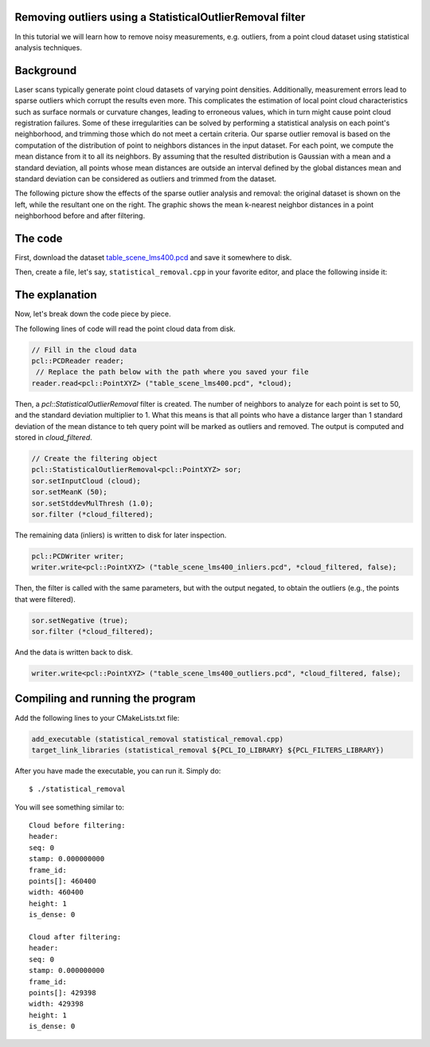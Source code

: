 .. _statistical_outlier_removal:

Removing outliers using a StatisticalOutlierRemoval filter
----------------------------------------------------------

In this tutorial we will learn how to remove noisy measurements, e.g. outliers,
from a point cloud dataset using statistical analysis techniques.

.. raw:: html
  
  <iframe title="Removing outliers using a StatisticalOutlierRemoval filter" width="480" height="390" src="http://www.youtube.com/embed/RjQPp2_GRnI?rel=0" frameborder="0" allowfullscreen></iframe>

Background
----------

Laser scans typically generate point cloud datasets of varying point densities.
Additionally, measurement errors lead to sparse outliers which corrupt the
results even more.  This complicates the estimation of local point cloud
characteristics such as surface normals or curvature changes, leading to
erroneous values, which in turn might cause point cloud registration failures.
Some of these irregularities can be solved by performing a statistical analysis
on each point's neighborhood, and trimming those which do not meet a certain
criteria.  Our sparse outlier removal is based on the computation of the
distribution of point to neighbors distances in the input dataset. For each
point, we compute the mean distance from it to all its neighbors. By assuming
that the resulted distribution is Gaussian with a mean and a standard
deviation, all points whose mean distances are outside an interval defined by
the global distances mean and standard deviation can be considered as outliers
and trimmed from the dataset.

The following picture show the effects of the sparse outlier analysis and
removal: the original dataset is shown on the left, while the resultant one on
the right. The graphic shows the mean k-nearest neighbor distances in a point
neighborhood before and after filtering.

.. image:: images/statistical_removal_2.png


The code
--------

First, download the dataset `table_scene_lms400.pcd
<http://dev.pointclouds.org/attachments/download/157/table_scene_lms400.pcd>`_
and save it somewhere to disk.

Then, create a file, let's say, ``statistical_removal.cpp`` in your favorite
editor, and place the following inside it:

.. code-block:: cpp
   :linenos:

   #include <iostream>
   #include "pcl/io/pcd_io.h"
   #include "pcl/point_types.h"
   #include "pcl/filters/statistical_outlier_removal.h"
    
   int
     main (int argc, char** argv)
   {
     pcl::PointCloud<pcl::PointXYZ>::Ptr cloud (new pcl::PointCloud<pcl::PointXYZ>);
     pcl::PointCloud<pcl::PointXYZ>::Ptr cloud_filtered (new pcl::PointCloud<pcl::PointXYZ>);
    
     // Fill in the cloud data
     pcl::PCDReader reader;
      // Replace the path below with the path where you saved your file
     reader.read<pcl::PointXYZ> ("table_scene_lms400.pcd", *cloud);
    
     std::cerr << "Cloud before filtering: " << std::endl;
     std::cerr << *cloud << std::endl;
    
     // Create the filtering object
     pcl::StatisticalOutlierRemoval<pcl::PointXYZ> sor;
     sor.setInputCloud (cloud);
     sor.setMeanK (50);
     sor.setStddevMulThresh (1.0);
     sor.filter (*cloud_filtered);
    
     std::cerr << "Cloud after filtering: " << std::endl;
     std::cerr << *cloud_filtered << std::endl;
    
     pcl::PCDWriter writer;
     writer.write<pcl::PointXYZ> ("table_scene_lms400_inliers.pcd", *cloud_filtered, false);
    
     sor.setNegative (true);
     sor.filter (*cloud_filtered);
     writer.write<pcl::PointXYZ> ("table_scene_lms400_outliers.pcd", *cloud_filtered, false);
    
     return (0);
   }

The explanation
---------------

Now, let's break down the code piece by piece.

The following lines of code will read the point cloud data from disk.

.. code-block:: cpp

     // Fill in the cloud data
     pcl::PCDReader reader;
      // Replace the path below with the path where you saved your file
     reader.read<pcl::PointXYZ> ("table_scene_lms400.pcd", *cloud);

Then, a *pcl::StatisticalOutlierRemoval* filter is created. The number of
neighbors to analyze for each point is set to 50, and the standard deviation
multiplier to 1. What this means is that all points who have a distance larger
than 1 standard deviation of the mean distance to teh query point will be
marked as outliers and removed. The output is computed and stored in
*cloud_filtered*.

.. code-block:: cpp

     // Create the filtering object
     pcl::StatisticalOutlierRemoval<pcl::PointXYZ> sor;
     sor.setInputCloud (cloud);
     sor.setMeanK (50);
     sor.setStddevMulThresh (1.0);
     sor.filter (*cloud_filtered);

The remaining data (inliers) is written to disk for later inspection. 

.. code-block:: cpp

     pcl::PCDWriter writer;
     writer.write<pcl::PointXYZ> ("table_scene_lms400_inliers.pcd", *cloud_filtered, false);

Then, the filter is called with the same parameters, but with the output
negated, to obtain the outliers (e.g., the points that were filtered).

.. code-block:: cpp

     sor.setNegative (true);
     sor.filter (*cloud_filtered);

And the data is written back to disk.

.. code-block:: cpp

     writer.write<pcl::PointXYZ> ("table_scene_lms400_outliers.pcd", *cloud_filtered, false);


Compiling and running the program
---------------------------------

Add the following lines to your CMakeLists.txt file:

.. code-block:: cmake
   
   add_executable (statistical_removal statistical_removal.cpp)
   target_link_libraries (statistical_removal ${PCL_IO_LIBRARY} ${PCL_FILTERS_LIBRARY})

After you have made the executable, you can run it. Simply do::

  $ ./statistical_removal

You will see something similar to::

  Cloud before filtering: 
  header: 
  seq: 0
  stamp: 0.000000000
  frame_id: 
  points[]: 460400
  width: 460400
  height: 1
  is_dense: 0

  Cloud after filtering: 
  header: 
  seq: 0
  stamp: 0.000000000
  frame_id: 
  points[]: 429398
  width: 429398
  height: 1
  is_dense: 0

